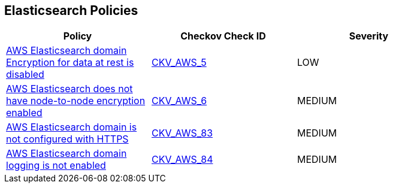 == Elasticsearch Policies

[width=85%]
[cols="1,1,1"]
|===
|Policy|Checkov Check ID| Severity

|xref:elasticsearch-3-enable-encryptionatrest.adoc[AWS Elasticsearch domain Encryption for data at rest is disabled]
| https://github.com/bridgecrewio/checkov/tree/master/checkov/terraform/checks/resource/aws/ElasticsearchEncryption.py[CKV_AWS_5]
|LOW


|xref:elasticsearch-5.adoc[AWS Elasticsearch does not have node-to-node encryption enabled]
| https://github.com/bridgecrewio/checkov/tree/master/checkov/cloudformation/checks/resource/aws/ElasticsearchNodeToNodeEncryption.py[CKV_AWS_6]
|MEDIUM


|xref:elasticsearch-6.adoc[AWS Elasticsearch domain is not configured with HTTPS]
| https://github.com/bridgecrewio/checkov/tree/master/checkov/cloudformation/checks/resource/aws/ElasticsearchDomainEnforceHTTPS.py[CKV_AWS_83]
|MEDIUM


|xref:elasticsearch-7.adoc[AWS Elasticsearch domain logging is not enabled]
| https://github.com/bridgecrewio/checkov/tree/master/checkov/cloudformation/checks/resource/aws/ElasticsearchDomainLogging.py[CKV_AWS_84]
|MEDIUM


|===

